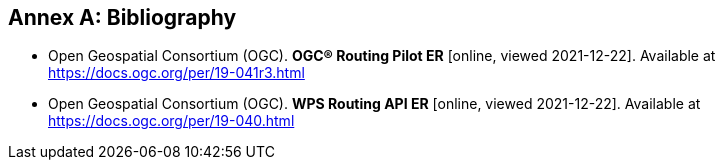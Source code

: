 [appendix]
:appendix-caption: Annex
[[Bibliography]]
== Bibliography

* [[RPER]] Open Geospatial Consortium (OGC). *OGC® Routing Pilot ER* [online, viewed 2021-12-22]. Available at https://docs.ogc.org/per/19-041r3.html
* [[RAPIER]] Open Geospatial Consortium (OGC). *WPS Routing API ER* [online, viewed 2021-12-22]. Available at https://docs.ogc.org/per/19-040.html
